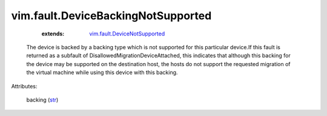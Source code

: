 .. _str: https://docs.python.org/2/library/stdtypes.html

.. _vim.fault.DeviceNotSupported: ../../vim/fault/DeviceNotSupported.rst


vim.fault.DeviceBackingNotSupported
===================================
    :extends:

        `vim.fault.DeviceNotSupported`_

  The device is backed by a backing type which is not supported for this particular device.If this fault is returned as a subfault of DisallowedMigrationDeviceAttached, this indicates that although this backing for the device may be supported on the destination host, the hosts do not support the requested migration of the virtual machine while using this device with this backing.

Attributes:

    backing (`str`_)




